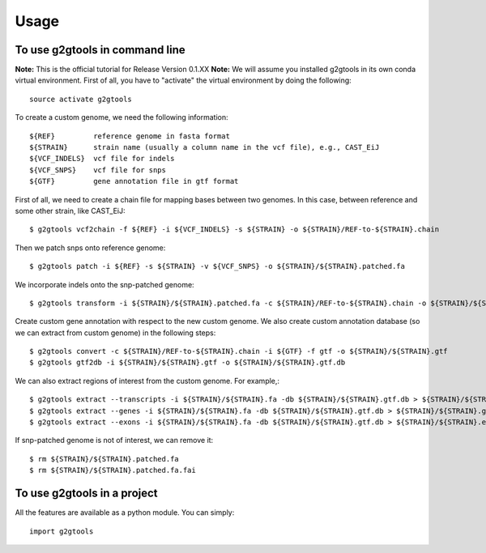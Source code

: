 =====
Usage
=====

To use g2gtools in command line
~~~~~~~~~~~~~~~~~~~~~~~~~~~~~~~

**Note:** This is the official tutorial for Release Version 0.1.XX
**Note:** We will assume you installed g2gtools in its own conda virtual environment. First of all, you have to "activate" the virtual environment by doing the following::

    source activate g2gtools

To create a custom genome, we need the following information::

    ${REF}         reference genome in fasta format
    ${STRAIN}      strain name (usually a column name in the vcf file), e.g., CAST_EiJ
    ${VCF_INDELS}  vcf file for indels
    ${VCF_SNPS}    vcf file for snps
    ${GTF}         gene annotation file in gtf format

First of all, we need to create a chain file for mapping bases between two genomes. In this case, between reference and some other strain, like CAST_EiJ::

    $ g2gtools vcf2chain -f ${REF} -i ${VCF_INDELS} -s ${STRAIN} -o ${STRAIN}/REF-to-${STRAIN}.chain

Then we patch snps onto reference genome::

    $ g2gtools patch -i ${REF} -s ${STRAIN} -v ${VCF_SNPS} -o ${STRAIN}/${STRAIN}.patched.fa

We incorporate indels onto the snp-patched genome::

    $ g2gtools transform -i ${STRAIN}/${STRAIN}.patched.fa -c ${STRAIN}/REF-to-${STRAIN}.chain -o ${STRAIN}/${STRAIN}.fa

Create custom gene annotation with respect to the new custom genome. We also create custom annotation database (so we can extract from custom genome) in the following steps::

    $ g2gtools convert -c ${STRAIN}/REF-to-${STRAIN}.chain -i ${GTF} -f gtf -o ${STRAIN}/${STRAIN}.gtf
    $ g2gtools gtf2db -i ${STRAIN}/${STRAIN}.gtf -o ${STRAIN}/${STRAIN}.gtf.db

We can also extract regions of interest from the custom genome. For example,::

    $ g2gtools extract --transcripts -i ${STRAIN}/${STRAIN}.fa -db ${STRAIN}/${STRAIN}.gtf.db > ${STRAIN}/${STRAIN}.transcripts.fa
    $ g2gtools extract --genes -i ${STRAIN}/${STRAIN}.fa -db ${STRAIN}/${STRAIN}.gtf.db > ${STRAIN}/${STRAIN}.genes.fa
    $ g2gtools extract --exons -i ${STRAIN}/${STRAIN}.fa -db ${STRAIN}/${STRAIN}.gtf.db > ${STRAIN}/${STRAIN}.exons.fa

If snp-patched genome is not of interest, we can remove it::

    $ rm ${STRAIN}/${STRAIN}.patched.fa
    $ rm ${STRAIN}/${STRAIN}.patched.fa.fai


To use g2gtools in a project
~~~~~~~~~~~~~~~~~~~~~~~~~~~~

All the features are available as a python module. You can simply::

    import g2gtools


